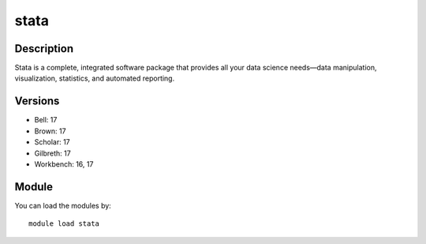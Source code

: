 .. _backbone-label:

stata
==============================

Description
~~~~~~~~
Stata is a complete, integrated software package that provides all your data science needs—data manipulation, visualization, statistics, and automated reporting.

Versions
~~~~~~~~
- Bell: 17
- Brown: 17
- Scholar: 17
- Gilbreth: 17
- Workbench: 16, 17

Module
~~~~~~~~
You can load the modules by::

    module load stata

